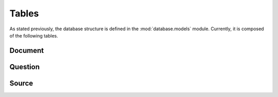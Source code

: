 Tables
======

As stated previously, the database structure is defined in the :mod:`database.models` module. Currently, it is composed of the following tables.

Document
--------

.. sqla-model:: database.models.Document

Question
--------

.. sqla-model:: database.models.Question

Source
------

.. sqla-model:: database.models.Source
